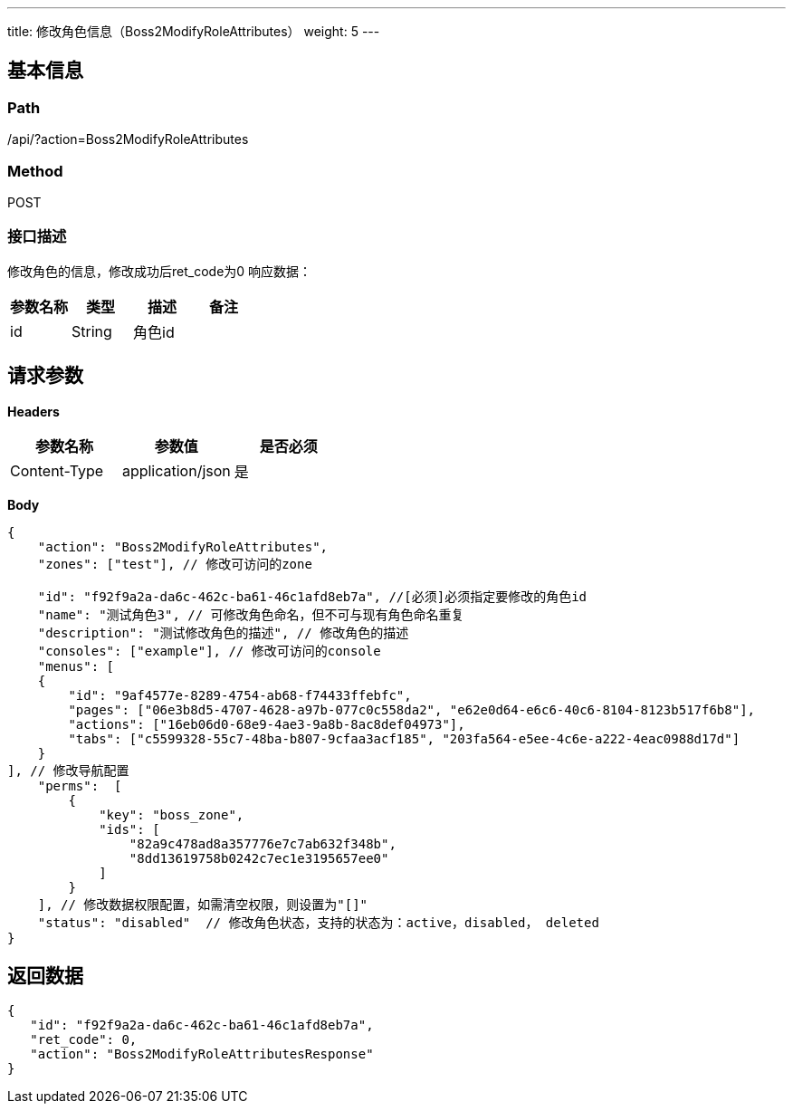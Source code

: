 ---
title: 修改角色信息（Boss2ModifyRoleAttributes）
weight: 5
---

== 基本信息

=== Path
/api/?action=Boss2ModifyRoleAttributes

=== Method
POST

=== 接口描述
修改角色的信息，修改成功后ret_code为0
响应数据：

|===
| 参数名称 | 类型 | 描述 | 备注

| id
| String
| 角色id
|
|===


== 请求参数

*Headers*

[cols="3*", options="header"]

|===
| 参数名称 | 参数值 | 是否必须

| Content-Type
| application/json
| 是
|===

*Body*

[,javascript]
----
{
    "action": "Boss2ModifyRoleAttributes",
    "zones": ["test"], // 修改可访问的zone
    
    "id": "f92f9a2a-da6c-462c-ba61-46c1afd8eb7a", //[必须]必须指定要修改的角色id
    "name": "测试角色3", // 可修改角色命名，但不可与现有角色命名重复
    "description": "测试修改角色的描述", // 修改角色的描述
    "consoles": ["example"], // 修改可访问的console
    "menus": [
    {
        "id": "9af4577e-8289-4754-ab68-f74433ffebfc",
        "pages": ["06e3b8d5-4707-4628-a97b-077c0c558da2", "e62e0d64-e6c6-40c6-8104-8123b517f6b8"],
        "actions": ["16eb06d0-68e9-4ae3-9a8b-8ac8def04973"],
        "tabs": ["c5599328-55c7-48ba-b807-9cfaa3acf185", "203fa564-e5ee-4c6e-a222-4eac0988d17d"]
    }
], // 修改导航配置
    "perms":  [
        {
            "key": "boss_zone",
            "ids": [
                "82a9c478ad8a357776e7c7ab632f348b",
                "8dd13619758b0242c7ec1e3195657ee0"
            ]
        }
    ], // 修改数据权限配置，如需清空权限，则设置为"[]"
    "status": "disabled"  // 修改角色状态，支持的状态为：active，disabled， deleted
}
----

== 返回数据

[,javascript]
----
{
   "id": "f92f9a2a-da6c-462c-ba61-46c1afd8eb7a",
   "ret_code": 0,
   "action": "Boss2ModifyRoleAttributesResponse"
}
----
